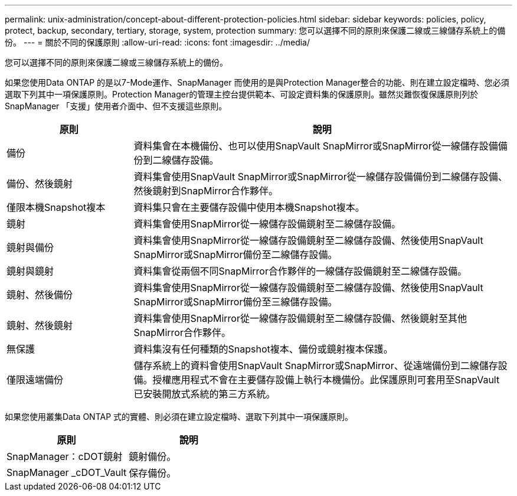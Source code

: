 ---
permalink: unix-administration/concept-about-different-protection-policies.html 
sidebar: sidebar 
keywords: policies, policy, protect, backup, secondary, tertiary, storage, system, protection 
summary: 您可以選擇不同的原則來保護二線或三線儲存系統上的備份。 
---
= 關於不同的保護原則
:allow-uri-read: 
:icons: font
:imagesdir: ../media/


[role="lead"]
您可以選擇不同的原則來保護二線或三線儲存系統上的備份。

如果您使用Data ONTAP 的是以7-Mode運作、SnapManager 而使用的是與Protection Manager整合的功能、則在建立設定檔時、您必須選取下列其中一項保護原則。Protection Manager的管理主控台提供範本、可設定資料集的保護原則。雖然災難恢復保護原則列於SnapManager 「支援」使用者介面中、但不支援這些原則。

[cols="1a,3a"]
|===
| 原則 | 說明 


 a| 
備份
 a| 
資料集會在本機備份、也可以使用SnapVault SnapMirror或SnapMirror從一線儲存設備備份到二線儲存設備。



 a| 
備份、然後鏡射
 a| 
資料集會使用SnapVault SnapMirror或SnapMirror從一線儲存設備備份到二線儲存設備、然後鏡射到SnapMirror合作夥伴。



 a| 
僅限本機Snapshot複本
 a| 
資料集只會在主要儲存設備中使用本機Snapshot複本。



 a| 
鏡射
 a| 
資料集會使用SnapMirror從一線儲存設備鏡射至二線儲存設備。



 a| 
鏡射與備份
 a| 
資料集會使用SnapMirror從一線儲存設備鏡射至二線儲存設備、然後使用SnapVault SnapMirror或SnapMirror備份至二線儲存設備。



 a| 
鏡射與鏡射
 a| 
資料集會從兩個不同SnapMirror合作夥伴的一線儲存設備鏡射至二線儲存設備。



 a| 
鏡射、然後備份
 a| 
資料集會使用SnapMirror從一線儲存設備鏡射至二線儲存設備、然後使用SnapVault SnapMirror或SnapMirror備份至三線儲存設備。



 a| 
鏡射、然後鏡射
 a| 
資料集會使用SnapMirror從一線儲存設備鏡射至二線儲存設備、然後鏡射至其他SnapMirror合作夥伴。



 a| 
無保護
 a| 
資料集沒有任何種類的Snapshot複本、備份或鏡射複本保護。



 a| 
僅限遠端備份
 a| 
儲存系統上的資料會使用SnapVault SnapMirror或SnapMirror、從遠端備份到二線儲存設備。授權應用程式不會在主要儲存設備上執行本機備份。此保護原則可套用至SnapVault 已安裝開放式系統的第三方系統。

|===
如果您使用叢集Data ONTAP 式的實體、則必須在建立設定檔時、選取下列其中一項保護原則。

[cols="1a,1a"]
|===
| 原則 | 說明 


 a| 
SnapManager：cDOT鏡射
 a| 
鏡射備份。



 a| 
SnapManager _cDOT_Vault
 a| 
保存備份。

|===